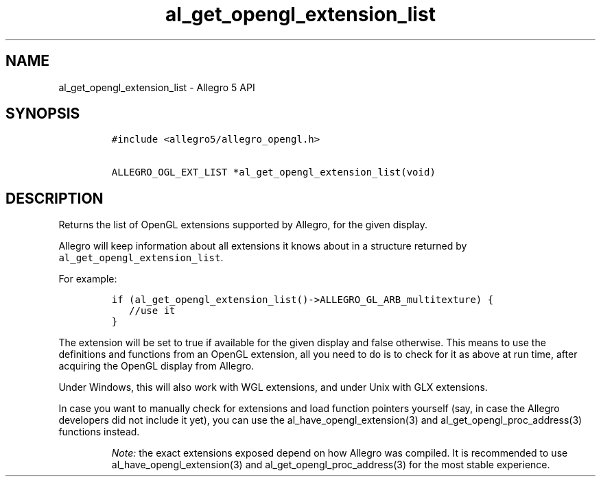 .\" Automatically generated by Pandoc 2.11.4
.\"
.TH "al_get_opengl_extension_list" "3" "" "Allegro reference manual" ""
.hy
.SH NAME
.PP
al_get_opengl_extension_list - Allegro 5 API
.SH SYNOPSIS
.IP
.nf
\f[C]
#include <allegro5/allegro_opengl.h>

ALLEGRO_OGL_EXT_LIST *al_get_opengl_extension_list(void)
\f[R]
.fi
.SH DESCRIPTION
.PP
Returns the list of OpenGL extensions supported by Allegro, for the
given display.
.PP
Allegro will keep information about all extensions it knows about in a
structure returned by \f[C]al_get_opengl_extension_list\f[R].
.PP
For example:
.IP
.nf
\f[C]
if (al_get_opengl_extension_list()->ALLEGRO_GL_ARB_multitexture) {
   //use it
}
\f[R]
.fi
.PP
The extension will be set to true if available for the given display and
false otherwise.
This means to use the definitions and functions from an OpenGL
extension, all you need to do is to check for it as above at run time,
after acquiring the OpenGL display from Allegro.
.PP
Under Windows, this will also work with WGL extensions, and under Unix
with GLX extensions.
.PP
In case you want to manually check for extensions and load function
pointers yourself (say, in case the Allegro developers did not include
it yet), you can use the al_have_opengl_extension(3) and
al_get_opengl_proc_address(3) functions instead.
.RS
.PP
\f[I]Note:\f[R] the exact extensions exposed depend on how Allegro was
compiled.
It is recommended to use al_have_opengl_extension(3) and
al_get_opengl_proc_address(3) for the most stable experience.
.RE
